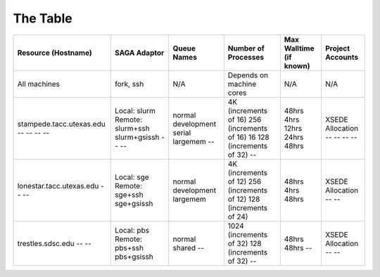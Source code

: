 The Table
==========

+----------------------------+---------------------+---------------+----------------------------+---------------------------+--------------------+
| Resource (Hostname)        | SAGA Adaptor        | Queue Names   | Number of Processes        | Max Walltime (if known)   | Project Accounts   |
+============================+=====================+===============+============================+===========================+====================+
| All machines               | fork, ssh           | N/A           | Depends on machine cores   | N/A                       | N/A                |
+----------------------------+---------------------+---------------+----------------------------+---------------------------+--------------------+
| stampede.tacc.utexas.edu   | Local: slurm        | normal        | 4K (increments of 16)      | 48hrs                     | XSEDE Allocation   |
| --                         | Remote: slurm+ssh   | development   | 256 (increments of 16)     | 4hrs                      | --                 |
| --                         | slurm+gsissh        | serial        | 16                         | 12hrs                     | --                 |
| --                         | --                  | largemem      | 128 (increments of 32)     | 24hrs                     | --                 |
| --                         | --                  | --            | --                         | 48hrs                     | --                 |
+----------------------------+---------------------+---------------+----------------------------+---------------------------+--------------------+
| lonestar.tacc.utexas.edu   | Local: sge          | normal        | 4K (increments of 12)      | 48hrs                     | XSEDE Allocation   |
| --                         | Remote: sge+ssh     | development   | 256 (increments of 12)     | 4hrs                      | --                 |
| --                         | sge+gsissh          | largemem      | 128 (increments of 24)     | 48hrs                     | --                 |
+----------------------------+---------------------+---------------+----------------------------+---------------------------+--------------------+
| trestles.sdsc.edu          | Local: pbs          | normal        | 1024 (increments of 32)    | 48hrs                     | XSEDE Allocation   |
| --                         | Remote: pbs+ssh     | shared        | 128 (increments of 32)     | 48hrs                     | --                 |
| --                         | pbs+gsissh          | --            | --                         | --                        | --                 |
+----------------------------+---------------------+---------------+----------------------------+---------------------------+--------------------+


